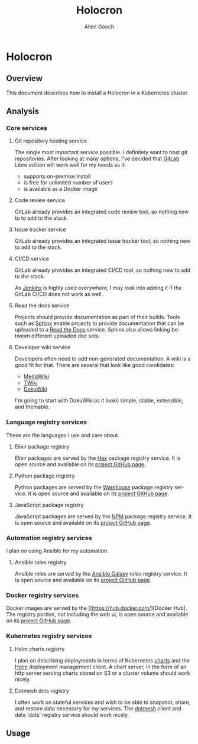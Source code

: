 #+TITLE: Holocron
#+AUTHOR: Allen Gooch
#+EMAIL: allen.gooch@gmail.com
#+EXPORT_SELECT_TAGS: export
#+EXPORT_EXCLUDE_TAGS: noexport
#+LANGUAGE: en

* Holocron
** Overview

   This document describes how to install a Holocron in a Kubernetes cluster.

** Analysis
*** Core services
**** Git repository hosting service

     The single most important service possible.  I definitely want to host git
     repositories.  After looking at many options, I've decided that [[https://about.gitlab.com/][GitLab]] 
     Libre edition will work well for my needs as it:
     - supports on-premise install
     - is free for unlimited number of users
     - is available as a Docker image

**** Code review service

     GitLab already provides an integrated code review tool, so nothing new to
     to add to the stack.

**** Issue tracker service

     GitLab already provides an integrated issue tracker tool, so nothing new to
     add to the stack.

**** CI/CD service

     GitLab already provides an integrated CI/CD tool, so nothing new to add to
     the stack.

     As [[https://jenkins.io/][Jenkins]] is highly used everywhere, I may look into adding it if the 
     GitLab CI/CD does not work as well.

**** Read the docs service

     Projects should provide documentation as part of their builds.  Tools such
     as [[http://www.sphinx-doc.org/en/master/][Sphinx]] enable projects to provide documentation that can be uploaded to
     a [[https://readthedocs.org/][Read the Docs]] service.  Sphinx also allows linking between different 
     uploaded doc sets.

**** Developer wiki service

     Developers often need to add non-generated documentation.  A wiki is a 
     good fit for that.  There are several that look like good candidates:
     - [[https://www.mediawiki.org][MediaWiki]]
     - [[http://twiki.org/][TWiki]]
     - [[https://www.dokuwiki.org/][DokuWiki]]

     I'm going to start with DokuWiki as it looks simple, stable, extensible,
     and themable.

*** Language registry services

    These are the languages I use and care about.

**** Elixir package registry

     Elixir packages are served by the [[https://hex.pm/][Hex]] package registry service.  It is open
     source and available on its [[https://github.com/hexpm/hexpm][project GitHub page]].

**** Python package registry

     Python packages are served by the [[https://pypi.org/][Warehouse]] package registry service.  It is
     open source and available on its [[https://github.com/pypa/warehouse][project GitHub page]].

**** JavaScript package registry

     JavaScript packages are served by the [[https://www.npmjs.com/][NPM]] package registry service.  It is
     open source and available on its [[https://github.com/npm/npm][project GitHub page]].

*** Automation registry services

    I plan on using Ansible for my automation.

**** Ansible roles registry

     Ansible roles are served by the [[http://docs.ansible.com/ansible/latest/galaxy.html][Ansible Galaxy]] roles registry service.  It
     ia open source and available on its [[https://github.com/ansible/galaxy][project GitHub page]].

*** Docker registry services

    Docker images are served by the [[https://hub.docker.com/][Docker Hub]. The 
    registry portion, not including the web ui, is open source and available on its
    [[https://github.com/docker/distribution][project GitHub page]].

*** Kubernetes registry services

**** Helm charts registry

     I plan on describing deployments in terms of Kubernetes [[https://github.com/kubernetes/charts][charts]] and the [[https://helm.sh/][Helm]]
     deployment management client.  A chart server, in the form of an http server
     serving charts stored on S3 or a cluster volume should work nicely.

**** Dotmesh dots registry

     I often work on stateful services and wish to be able to snapshot, share,
     and restore data necessary for my services.  The [[https://dotmesh.com/][dotmesh]] client and data
     'dots' registry service should work nicely.

** Usage

